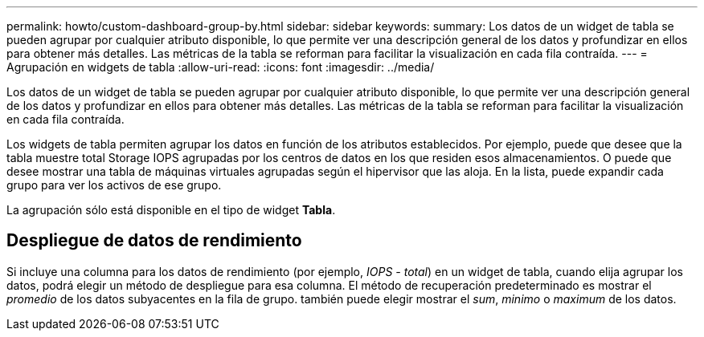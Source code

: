 ---
permalink: howto/custom-dashboard-group-by.html 
sidebar: sidebar 
keywords:  
summary: Los datos de un widget de tabla se pueden agrupar por cualquier atributo disponible, lo que permite ver una descripción general de los datos y profundizar en ellos para obtener más detalles. Las métricas de la tabla se reforman para facilitar la visualización en cada fila contraída. 
---
= Agrupación en widgets de tabla
:allow-uri-read: 
:icons: font
:imagesdir: ../media/


[role="lead"]
Los datos de un widget de tabla se pueden agrupar por cualquier atributo disponible, lo que permite ver una descripción general de los datos y profundizar en ellos para obtener más detalles. Las métricas de la tabla se reforman para facilitar la visualización en cada fila contraída.

Los widgets de tabla permiten agrupar los datos en función de los atributos establecidos. Por ejemplo, puede que desee que la tabla muestre total Storage IOPS agrupadas por los centros de datos en los que residen esos almacenamientos. O puede que desee mostrar una tabla de máquinas virtuales agrupadas según el hipervisor que las aloja. En la lista, puede expandir cada grupo para ver los activos de ese grupo.

La agrupación sólo está disponible en el tipo de widget *Tabla*.



== Despliegue de datos de rendimiento

Si incluye una columna para los datos de rendimiento (por ejemplo, _IOPS - total_) en un widget de tabla, cuando elija agrupar los datos, podrá elegir un método de despliegue para esa columna. El método de recuperación predeterminado es mostrar el _promedio_ de los datos subyacentes en la fila de grupo. también puede elegir mostrar el _sum_, _minimo_ o _maximum_ de los datos.

